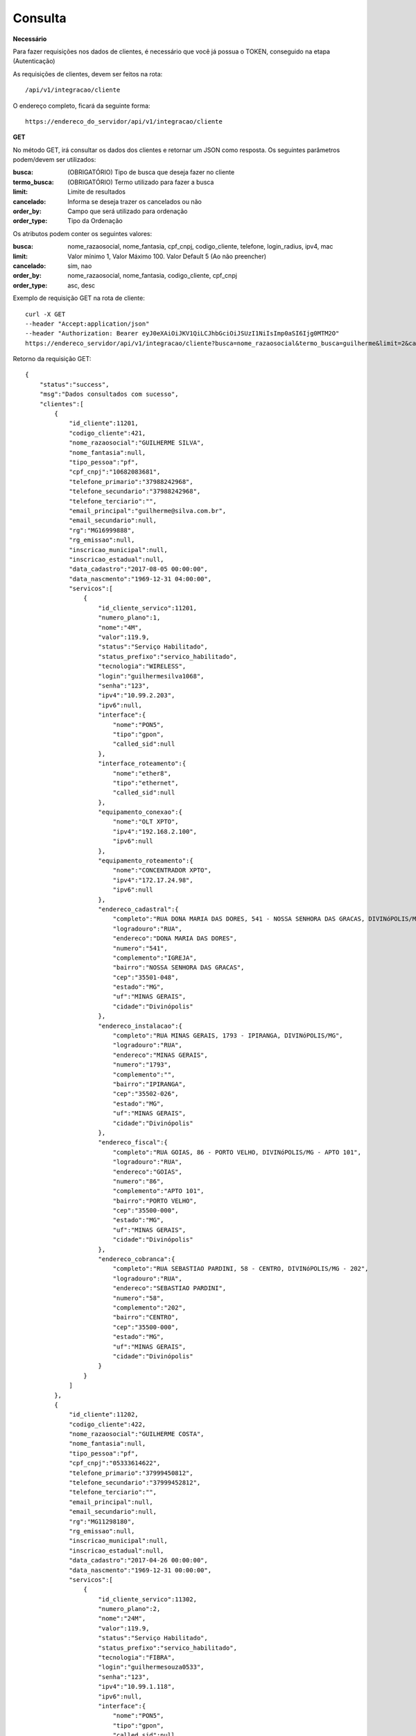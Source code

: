 Consulta
============

**Necessário**

Para fazer requisições nos dados de clientes, é necessário que você já possua o TOKEN, conseguido na etapa (Autenticação)

As requisições de clientes, devem ser feitos na rota::

	/api/v1/integracao/cliente

O endereço completo, ficará da seguinte forma::

	https://endereco_do_servidor/api/v1/integracao/cliente

**GET**

No método GET, irá consultar os dados dos clientes e retornar um JSON como resposta.
Os seguintes parâmetros podem/devem ser utilizados:

:busca: (OBRIGATÓRIO) Tipo de busca que deseja fazer no cliente
:termo_busca: (OBRIGATÓRIO) Termo utilizado para fazer a busca
:limit: Limite de resultados
:cancelado: Informa se deseja trazer os cancelados ou não
:order_by: Campo que será utilizado para ordenação
:order_type: Tipo da Ordenação

Os atributos podem conter os seguintes valores:


:busca: nome_razaosocial, nome_fantasia, cpf_cnpj, codigo_cliente, telefone, login_radius, ipv4, mac
:limit: Valor mínimo 1, Valor Máximo 100. Valor Default 5 (Ao não preencher)
:cancelado: sim, nao
:order_by: nome_razaosocial, nome_fantasia, codigo_cliente, cpf_cnpj
:order_type: asc, desc

Exemplo de requisição GET na rota de cliente::

	curl -X GET 
	--header "Accept:application/json"
	--header "Authorization: Bearer eyJ0eXAiOiJKV1QiLCJhbGciOiJSUzI1NiIsImp0aSI6Ijg0MTM2O"
	https://endereco_servidor/api/v1/integracao/cliente?busca=nome_razaosocial&termo_busca=guilherme&limit=2&cancelado=nao&order_by=codigo_cliente&order_type=asc -k

Retorno da requisição GET::

	{
	    "status":"success",
	    "msg":"Dados consultados com sucesso",
	    "clientes":[
	        {
	            "id_cliente":11201,
	            "codigo_cliente":421,
	            "nome_razaosocial":"GUILHERME SILVA",
	            "nome_fantasia":null,
	            "tipo_pessoa":"pf",
	            "cpf_cnpj":"10682083681",
	            "telefone_primario":"37988242968",
	            "telefone_secundario":"37988242968",
	            "telefone_terciario":"",
	            "email_principal":"guilherme@silva.com.br",
	            "email_secundario":null,
	            "rg":"MG16999888",
	            "rg_emissao":null,
	            "inscricao_municipal":null,
	            "inscricao_estadual":null,
	            "data_cadastro":"2017-08-05 00:00:00",
	            "data_nascmento":"1969-12-31 04:00:00",
	            "servicos":[
	                {
	                    "id_cliente_servico":11201,
	                    "numero_plano":1,
	                    "nome":"4M",
	                    "valor":119.9,
	                    "status":"Serviço Habilitado",
	                    "status_prefixo":"servico_habilitado",
	                    "tecnologia":"WIRELESS",
	                    "login":"guilhermesilva1068",
	                    "senha":"123",
	                    "ipv4":"10.99.2.203",
	                    "ipv6":null,
	                    "interface":{
	                        "nome":"PON5",
	                        "tipo":"gpon",
	                        "called_sid":null
	                    },
	                    "interface_roteamento":{
	                        "nome":"ether8",
	                        "tipo":"ethernet",
	                        "called_sid":null
	                    },
	                    "equipamento_conexao":{
	                        "nome":"OLT XPTO",
	                        "ipv4":"192.168.2.100",
	                        "ipv6":null
	                    },
	                    "equipamento_roteamento":{
	                        "nome":"CONCENTRADOR XPTO",
	                        "ipv4":"172.17.24.98",
	                        "ipv6":null
	                    },
	                    "endereco_cadastral":{
	                        "completo":"RUA DONA MARIA DAS DORES, 541 - NOSSA SENHORA DAS GRACAS, DIVINóPOLIS/MG - IGREJA",
	                        "logradouro":"RUA",
	                        "endereco":"DONA MARIA DAS DORES",
	                        "numero":"541",
	                        "complemento":"IGREJA",
	                        "bairro":"NOSSA SENHORA DAS GRACAS",
	                        "cep":"35501-048",
	                        "estado":"MG",
	                        "uf":"MINAS GERAIS",
	                        "cidade":"Divinópolis"
	                    },
	                    "endereco_instalacao":{
	                        "completo":"RUA MINAS GERAIS, 1793 - IPIRANGA, DIVINóPOLIS/MG",
	                        "logradouro":"RUA",
	                        "endereco":"MINAS GERAIS",
	                        "numero":"1793",
	                        "complemento":"",
	                        "bairro":"IPIRANGA",
	                        "cep":"35502-026",
	                        "estado":"MG",
	                        "uf":"MINAS GERAIS",
	                        "cidade":"Divinópolis"
	                    },
	                    "endereco_fiscal":{
	                        "completo":"RUA GOIAS, 86 - PORTO VELHO, DIVINóPOLIS/MG - APTO 101",
	                        "logradouro":"RUA",
	                        "endereco":"GOIAS",
	                        "numero":"86",
	                        "complemento":"APTO 101",
	                        "bairro":"PORTO VELHO",
	                        "cep":"35500-000",
	                        "estado":"MG",
	                        "uf":"MINAS GERAIS",
	                        "cidade":"Divinópolis"
	                    },
	                    "endereco_cobranca":{
	                        "completo":"RUA SEBASTIAO PARDINI, 58 - CENTRO, DIVINóPOLIS/MG - 202",
	                        "logradouro":"RUA",
	                        "endereco":"SEBASTIAO PARDINI",
	                        "numero":"58",
	                        "complemento":"202",
	                        "bairro":"CENTRO",
	                        "cep":"35500-000",
	                        "estado":"MG",
	                        "uf":"MINAS GERAIS",
	                        "cidade":"Divinópolis"
	                    }
	                }
	            ]
	        },
	        {
	            "id_cliente":11202,
	            "codigo_cliente":422,
	            "nome_razaosocial":"GUILHERME COSTA",
	            "nome_fantasia":null,
	            "tipo_pessoa":"pf",
	            "cpf_cnpj":"05333614622",
	            "telefone_primario":"37999450812",
	            "telefone_secundario":"37999452812",
	            "telefone_terciario":"",
	            "email_principal":null,
	            "email_secundario":null,
	            "rg":"MG11298180",
	            "rg_emissao":null,
	            "inscricao_municipal":null,
	            "inscricao_estadual":null,
	            "data_cadastro":"2017-04-26 00:00:00",
	            "data_nascmento":"1969-12-31 00:00:00",
	            "servicos":[
	                {
	                    "id_cliente_servico":11302,
	                    "numero_plano":2,
	                    "nome":"24M",
	                    "valor":119.9,
	                    "status":"Serviço Habilitado",
	                    "status_prefixo":"servico_habilitado",
	                    "tecnologia":"FIBRA",
	                    "login":"guilhermesouza0533",
	                    "senha":"123",
	                    "ipv4":"10.99.1.118",
	                    "ipv6":null,
	                    "interface":{
	                        "nome":"PON5",
	                        "tipo":"gpon",
	                        "called_sid":null
	                    },
	                    "interface_roteamento":{
	                        "nome":"ether8",
	                        "tipo":"ethernet",
	                        "called_sid":null
	                    },
	                    "equipamento_conexao":{
	                        "nome":"OLT XPTO",
	                        "ipv4":"192.168.2.100",
	                        "ipv6":null
	                    },
	                    "equipamento_roteamento":{
	                        "nome":"CONCENTRADOR XPTO",
	                        "ipv4":"172.17.24.98",
	                        "ipv6":null
	                    },
	                    "endereco_cadastral":{
	                        "completo":"RUA GERALDO RODRIGUES DA COSTA, 5 - CENTRO, SANTO ANTôNIO DO MONTE/MG",
	                        "logradouro":"RUA",
	                        "endereco":"GERALDO RODRIGUES DA COSTA",
	                        "numero":"5",
	                        "complemento":"",
	                        "bairro":"CENTRO",
	                        "cep":"35560000",
	                        "estado":"MG",
	                        "uf":"MINAS GERAIS",
	                        "cidade":"Santo Antônio do Monte"
	                    },
	                    "endereco_instalacao":{
	                        "completo":"RUA JOÃO J FERNANDES, 900 - BARRETOS, NOVA SERRANA/MG - AREA RURAL",
	                        "logradouro":"RUA",
	                        "endereco":"JOÃO J FERNANDES",
	                        "numero":"900",
	                        "complemento":"AREA RURAL",
	                        "bairro":"BARRETOS",
	                        "cep":"35519-000",
	                        "estado":"MG",
	                        "uf":"MINAS GERAIS",
	                        "cidade":"Nova Serrana"
	                    },
	                    "endereco_fiscal":{
	                        "completo":"RUA RITA DOS SANTOS MESQUITA, 233 - SANTO AGOSTINHO, PERDIGãO/MG",
	                        "logradouro":"RUA",
	                        "endereco":"RITA DOS SANTOS MESQUITA",
	                        "numero":"233",
	                        "complemento":"",
	                        "bairro":"SANTO AGOSTINHO",
	                        "cep":"35545-000",
	                        "estado":"MG",
	                        "uf":"MINAS GERAIS",
	                        "cidade":"Perdigão"
	                    },
	                    "endereco_cobranca":{
	                        "completo":"RUA DOIS, 221 - BARRETINHOS, NOVA SERRANA/MG - AREA RURAL",
	                        "logradouro":"RUA",
	                        "endereco":"DOIS",
	                        "numero":"221",
	                        "complemento":"AREA RURAL",
	                        "bairro":"BARRETINHOS",
	                        "cep":"35519-000",
	                        "estado":"MG",
	                        "uf":"MINAS GERAIS",
	                        "cidade":"Nova Serrana"
	                    }
	                }
	            ]
	        }
	    ]
	}

No exemplo acima, foi feito uma requisição utilizando os seguintes parâmetros:

- busca: nome_razaosocial
- limit: 2 (Preciso de apenas 2 resultados)
- cancelado: nao (Quero apenas planos ativos)
- order_by: codigo_cliente
- order_type: asc (Do maior para o menor)

